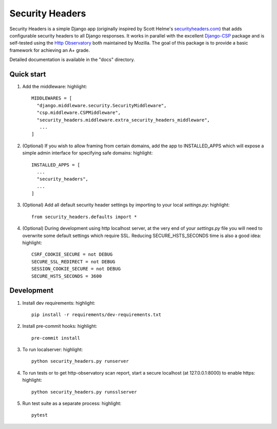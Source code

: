 ================
Security Headers
================

Security Headers is a simple Django app (originally inspired by Scott Helme's `securityheaders.com <https://securityheaders.com>`_) that adds configurable security headers to all Django responses.  It works in parallel with the excellent `Django-CSP <https://github.com/mozilla/django-csp>`_ package and is self-tested using the `Http Observatory <https://github.com/mozilla/http-observatory>`_ both maintained by Mozilla.  The goal of this package is to provide a basic framework for achieving an A+ grade.

Detailed documentation is available in the "docs" directory.


Quick start
-----------

1. Add the middleware: highlight::

    MIDDLEWARES = [
      "django.middleware.security.SecurityMiddleware",
      "csp.middleware.CSPMiddleware",
      "security_headers.middleware.extra_security_headers_middleware",
       ...
    ]


2. (Optional) If you wish to allow framing from certain domains, add the app to INSTALLED_APPS which will expose a simple admin interface for specifying safe domains:  highlight::

    INSTALLED_APPS = [
      ...
      "security_headers",
      ...
    ]


3. (Optional) Add all default security header settings by importing to your local `settings.py`:  highlight::

    from security_headers.defaults import *


4. (Optional) During development using http localhost server, at the very end of your `settings.py` file you will need to overwrite some default settings which require SSL.  Reducing SECURE_HSTS_SECONDS time is also a good idea: highlight::

    CSRF_COOKIE_SECURE = not DEBUG
    SECURE_SSL_REDIRECT = not DEBUG
    SESSION_COOKIE_SECURE = not DEBUG
    SECURE_HSTS_SECONDS = 3600


Development
-----------

1. Install dev requirements:  highlight::

    pip install -r requirements/dev-requirements.txt
    
    
2. Install pre-commit hooks:  highlight::

    pre-commit install
    

3. To run localserver:  highlight::

    python security_headers.py runserver


4. To run tests or to get http-observatory scan report, start a secure localhost (at 127.0.0.1:8000) to enable https:  highlight::

    python security_headers.py runsslserver


5. Run test suite as a separate process:  highlight::

    pytest
